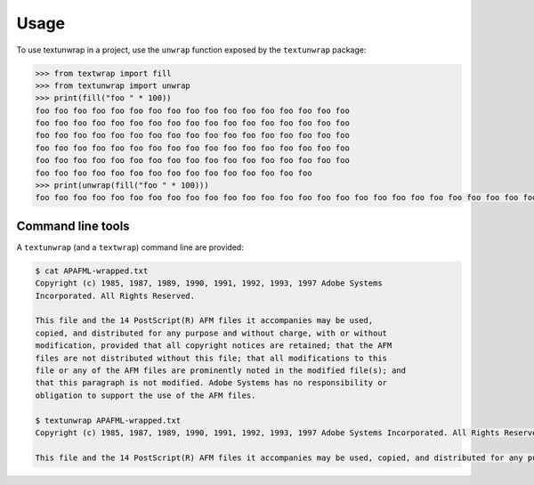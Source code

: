 =====
Usage
=====

To use textunwrap in a project, use the ``unwrap`` function exposed by
the ``textunwrap`` package:

.. code-block:: pycon

    >>> from textwrap import fill
    >>> from textunwrap import unwrap
    >>> print(fill("foo " * 100))
    foo foo foo foo foo foo foo foo foo foo foo foo foo foo foo foo foo
    foo foo foo foo foo foo foo foo foo foo foo foo foo foo foo foo foo
    foo foo foo foo foo foo foo foo foo foo foo foo foo foo foo foo foo
    foo foo foo foo foo foo foo foo foo foo foo foo foo foo foo foo foo
    foo foo foo foo foo foo foo foo foo foo foo foo foo foo foo foo foo
    foo foo foo foo foo foo foo foo foo foo foo foo foo foo foo
    >>> print(unwrap(fill("foo " * 100)))
    foo foo foo foo foo foo foo foo foo foo foo foo foo foo foo foo foo foo foo foo foo foo foo foo foo foo foo foo foo foo foo foo foo foo foo foo foo foo foo foo foo foo foo foo foo foo foo foo foo foo foo foo foo foo foo foo foo foo foo foo foo foo foo foo foo foo foo foo foo foo foo foo foo foo foo foo foo foo foo foo foo foo foo foo foo foo foo foo foo foo foo foo foo foo foo foo foo foo foo foo

Command line tools
------------------

A ``textunwrap`` (and a ``textwrap``) command line are provided:

.. code-block:: shell-session

    $ cat APAFML-wrapped.txt
    Copyright (c) 1985, 1987, 1989, 1990, 1991, 1992, 1993, 1997 Adobe Systems
    Incorporated. All Rights Reserved.

    This file and the 14 PostScript(R) AFM files it accompanies may be used,
    copied, and distributed for any purpose and without charge, with or without
    modification, provided that all copyright notices are retained; that the AFM
    files are not distributed without this file; that all modifications to this
    file or any of the AFM files are prominently noted in the modified file(s); and
    that this paragraph is not modified. Adobe Systems has no responsibility or
    obligation to support the use of the AFM files.

    $ textunwrap APAFML-wrapped.txt
    Copyright (c) 1985, 1987, 1989, 1990, 1991, 1992, 1993, 1997 Adobe Systems Incorporated. All Rights Reserved.

    This file and the 14 PostScript(R) AFM files it accompanies may be used, copied, and distributed for any purpose and without charge, with or without modification, provided that all copyright notices are retained; that the AFM files are not distributed without this file; that all modifications to this file or any of the AFM files are prominently noted in the modified file(s); and that this paragraph is not modified. Adobe Systems has no responsibility or obligation to support the use of the AFM files.
